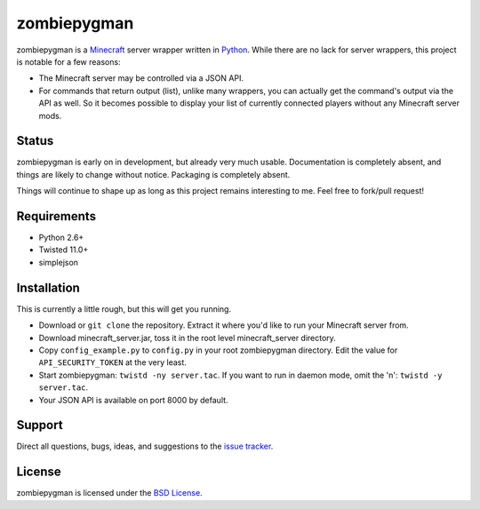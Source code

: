zombiepygman
============

zombiepygman is a Minecraft_ server wrapper written in Python_. While there
are no lack for server wrappers, this project is notable for a few reasons:

* The Minecraft server may be controlled via a JSON API.
* For commands that return output (list), unlike many wrappers, you can
  actually get the command's output via the API as well. So it becomes
  possible to display your list of currently connected players without any
  Minecraft server mods.

.. _Minecraft: http://minecraft.net
.. _Python: http://python.org

Status
------

zombiepygman is early on in development, but already very much usable.
Documentation is completely absent, and things are likely to change without
notice. Packaging is completely absent.

Things will continue to shape up as long as this project remains interesting
to me. Feel free to fork/pull request!

Requirements
------------

* Python 2.6+
* Twisted 11.0+
* simplejson

Installation
------------

This is currently a little rough, but this will get you running.

* Download or ``git clone`` the repository. Extract it where you'd like to
  run your Minecraft server from.
* Download minecraft_server.jar, toss it in the root level
  minecraft_server directory.
* Copy ``config_example.py`` to ``config.py`` in your root zombiepygman
  directory. Edit the value for ``API_SECURITY_TOKEN`` at the very least.
* Start zombiepygman: ``twistd -ny server.tac``. If you want to run in
  daemon mode, omit the 'n': ``twistd -y server.tac``.
* Your JSON API is available on port 8000 by default.

Support
-------

Direct all questions, bugs, ideas, and suggestions to the `issue tracker`_.

.. _issue tracker: https://github.com/gtaylor/zombiepygman/issues

License
-------

zombiepygman is licensed under the `BSD License`_.

.. _BSD License: https://github.com/gtaylor/zombiepygman/blob/master/LICENSE
